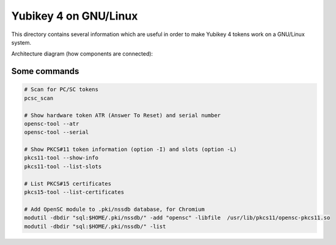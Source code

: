 Yubikey 4 on GNU/Linux
======================

This directory contains several information which are useful in order to make Yubikey 4 tokens work on a GNU/Linux system.

Architecture diagram (how components are connected):

.. image:: architecture.png


Some commands
-------------

.. code-block:: sh

    # Scan for PC/SC tokens
    pcsc_scan

    # Show hardware token ATR (Answer To Reset) and serial number
    opensc-tool --atr
    opensc-tool --serial

    # Show PKCS#11 token information (option -I) and slots (option -L)
    pkcs11-tool --show-info
    pkcs11-tool --list-slots

    # List PKCS#15 certificates
    pkcs15-tool --list-certificates

    # Add OpenSC module to .pki/nssdb database, for Chromium
    modutil -dbdir "sql:$HOME/.pki/nssdb/" -add "opensc" -libfile  /usr/lib/pkcs11/opensc-pkcs11.so
    modutil -dbdir "sql:$HOME/.pki/nssdb/" -list
